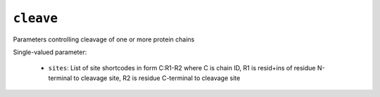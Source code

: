 .. _config_ref tasks cleave:

``cleave``
==========

Parameters controlling cleavage of one or more protein chains

Single-valued parameter:

  * ``sites``: List of site shortcodes in form C:R1-R2 where C is chain ID, R1 is resid+ins of residue N-terminal to cleavage site, R2 is residue C-terminal to cleavage site



.. raw:: html

   <div class="autogen-footer">
     <p>This page was generated by ycleptic v1.6.2 on 2025-07-08.</p>
   </div>